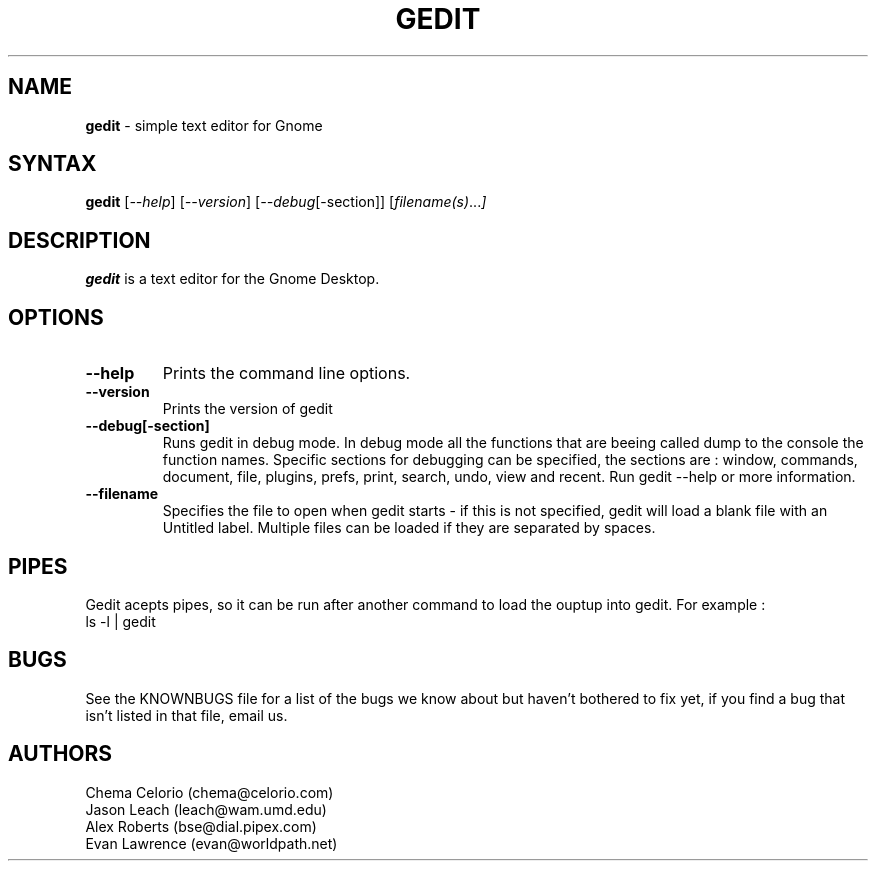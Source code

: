 .TH GEDIT l "08 Oct 2000"
.SH NAME
\fBgedit\fP \- simple text editor for Gnome
.SH SYNTAX
.B gedit
.RI [ --help ]
.RI [ --version ]
.RI [ --debug [-section]]
.RI [ filename(s) ... ]
.SH DESCRIPTION
.B gedit
is a text editor for the Gnome Desktop.
.LP
.SH OPTIONS

.TP
\fB\-\-help\fR
Prints the command line options.
.TP
\fB\-\-version\fR
Prints the version of gedit
.TP
\fB\-\-debug[-section]
Runs gedit in debug mode. In debug mode all the functions that are beeing called dump
to the console the function names. Specific sections for debugging can be specified,
the sections are : window, commands, document, file, plugins, prefs, print, search,
undo, view and recent. Run gedit \-\-help  or more information.
.TP
\fB\-\-filename
Specifies the file to open when gedit starts - if this is not specified, gedit will
load a blank file with an Untitled label. Multiple files can be loaded if they are
separated by spaces.
.SH PIPES
Gedit acepts pipes, so it can be run after another command to load the ouptup into
gedit. For example :
.TP
ls -l | gedit
.PB
.SH BUGS
See the KNOWNBUGS file for a list of the bugs we know about but haven't bothered to
fix yet, if you find a bug that isn't listed in that file, email us.

.SH AUTHORS
Chema Celorio (chema@celorio.com)
.TP
Jason Leach (leach@wam.umd.edu)
.TP
Alex Roberts (bse@dial.pipex.com)
.TP
Evan Lawrence (evan@worldpath.net)
